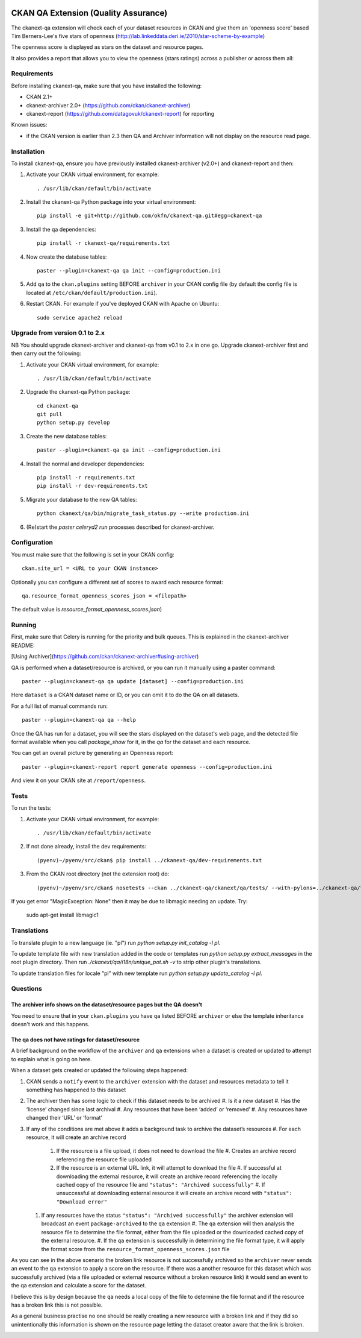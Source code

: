 .. You should enable this project on travis-ci.org and coveralls.io to make
   these badges work. The necessary Travis and Coverage config files have been
   generated for you.

.. image:: https://travis-ci.org/ckan/ckanext-qa.svg?branch=master
    :target: https://travis-ci.org/ckan/ckanext-qa

CKAN QA Extension (Quality Assurance)
=====================================

The ckanext-qa extension will check each of your dataset resources in CKAN and give
them an 'openness score' based Tim Berners-Lee's five stars of openness
(http://lab.linkeddata.deri.ie/2010/star-scheme-by-example)

The openness score is displayed as stars on the dataset and resource pages.

.. image:: qa_dataset.png
    :alt: Stars on the dataset

.. image:: qa_resource.png
    :alt: Stars spelled out on the resource

It also provides a report that allows you to view the openness (stars ratings) across a publisher or across them all:

.. image:: qa_report.png
    :alt: Openness report (star ratings) for a publisher


Requirements
------------

Before installing ckanext-qa, make sure that you have installed the following:

* CKAN 2.1+
* ckanext-archiver 2.0+ (https://github.com/ckan/ckanext-archiver)
* ckanext-report (https://github.com/datagovuk/ckanext-report) for reporting

Known issues:

* if the CKAN version is earlier than 2.3 then QA and Archiver information will not display on the resource read page.


Installation
------------

To install ckanext-qa, ensure you have previously installed ckanext-archiver (v2.0+) and ckanext-report and then:

1. Activate your CKAN virtual environment, for example::

     . /usr/lib/ckan/default/bin/activate

2. Install the ckanext-qa Python package into your virtual environment::

     pip install -e git+http://github.com/okfn/ckanext-qa.git#egg=ckanext-qa

3. Install the qa dependencies::

     pip install -r ckanext-qa/requirements.txt

4. Now create the database tables::

     paster --plugin=ckanext-qa qa init --config=production.ini

5. Add ``qa`` to the ``ckan.plugins`` setting BEFORE ``archiver`` in your CKAN
   config file (by default the config file is located at
   ``/etc/ckan/default/production.ini``).

6. Restart CKAN. For example if you've deployed CKAN with Apache on Ubuntu::

     sudo service apache2 reload


Upgrade from version 0.1 to 2.x
-------------------------------

NB You should upgrade ckanext-archiver and ckanext-qa from v0.1 to 2.x in one go. Upgrade ckanext-archiver first and then carry out the following:

1. Activate your CKAN virtual environment, for example::

     . /usr/lib/ckan/default/bin/activate

2. Upgrade the ckanext-qa Python package::

     cd ckanext-qa
     git pull
     python setup.py develop

3. Create the new database tables::

     paster --plugin=ckanext-qa qa init --config=production.ini

4. Install the normal and developer dependencies::

     pip install -r requirements.txt
     pip install -r dev-requirements.txt

5. Migrate your database to the new QA tables::

     python ckanext/qa/bin/migrate_task_status.py --write production.ini

6. (Re)start the `paster celeryd2 run` processes described for ckanext-archiver.


Configuration
-------------

You must make sure that the following is set in your CKAN config::

    ckan.site_url = <URL to your CKAN instance>

Optionally you can configure a different set of scores to award each resource format::

    qa.resource_format_openness_scores_json = <filepath>

The default value is `resource_format_openness_scores.json`)


Running
--------

First, make sure that Celery is running for the priority and bulk queues. This is explained in the ckanext-archiver README:

[Using Archiver](https://github.com/ckan/ckanext-archiver#using-archiver)

QA is performed when a dataset/resource is archived, or you can run it manually using a paster command::

    paster --plugin=ckanext-qa qa update [dataset] --config=production.ini

Here ``dataset`` is a CKAN dataset name or ID, or you can omit it to do the QA on all datasets.

For a full list of manual commands run::

    paster --plugin=ckanext-qa qa --help

Once the QA has run for a dataset, you will see the stars displayed on the dataset's web page, and the detected file format available when you call `package_show` for it, in the `qa` for the dataset and each resource.

You can get an overall picture by generating an Openness report::

    paster --plugin=ckanext-report report generate openness --config=production.ini

And view it on your CKAN site at ``/report/openness``.


Tests
-----

To run the tests:

1. Activate your CKAN virtual environment, for example::

     . /usr/lib/ckan/default/bin/activate

2. If not done already, install the dev requirements::

    (pyenv)~/pyenv/src/ckan$ pip install ../ckanext-qa/dev-requirements.txt

3. From the CKAN root directory (not the extension root) do::

    (pyenv)~/pyenv/src/ckan$ nosetests --ckan ../ckanext-qa/ckanext/qa/tests/ --with-pylons=../ckanext-qa/test-core.ini

If you get error "MagicException: None" then it may be due to libmagic needing an update. Try:

    sudo apt-get install libmagic1


Translations
------

To translate plugin to a new language (ie. "pl") run `python setup.py init_catalog -l pl`.

To update template file with new translation added in the code or templates
run `python setup.py extract_messages` in the root plugin directory. Then run
`./ckanext/qa/i18n/unique_pot.sh -v` to strip other plugin's translations.

To update translation files for locale "pl" with new template run `python setup.py update_catalog -l pl`.


Questions
---------

The archiver info shows on the dataset/resource pages but the QA doesn't
~~~~~~~~~~~~~~~~~~~~~~~~~~~~~~~~~~~~~~~~~~~~~~~~~~~~~~~~~~~~~~~~~~~~~~~~

You need to ensure that in your ``ckan.plugins`` you have ``qa`` listed BEFORE ``archiver`` or else the template inheritance doesn't work and this happens.

The qa does not have ratings for dataset/resource
~~~~~~~~~~~~~~~~~~~~~~~~~~~~~~~~~~~~~~~~~~~~~~~~~

A brief background on the workflow of the ``archiver`` and ``qa``  extensions when a dataset is created or updated to attempt to explain what is going on here.

When a dataset gets created or updated the following steps happened:

#. CKAN sends a ``notify`` event to the ``archiver`` extension with the dataset and resources metadata to tell it something has happened to this dataset
#. The archiver then has some logic to check if this dataset needs to be archived
   #. Is it a new dataset
   #. Has the ‘license’ changed since last archival
   #. Any resources that have been ‘added’ or ‘removed’
   #. Any resources have changed their ‘URL’ or ‘format’
#. If any of the conditions are met above it adds a background task to archive the dataset’s resources
   #. For each resource, it will create an archive record
      #. If the resource is a file upload, it does not need to download the file
         #. Creates an archive record referencing the resource file uploaded
      #. If the resource is an external URL link, it will attempt to download the file
         #. If successful at downloading the external resource, it will create an archive record referencing the locally cached copy of the resource file and ``"status": "Archived successfully"``
         #. If unsuccessful at downloading external resource it will create an archive record with ``"status": "Download error"``
   #. If any resources have the status ``"status": "Archived successfully"`` the archiver extension will broadcast an event ``package-archived`` to the ``qa`` extension
      #. The ``qa`` extension will then analysis the resource file to determine the file format, either from the file uploaded or the downloaded cached copy of the external resource.
      #. If the ``qa`` extension is successfully in determining the file format type, it will apply the format score from the ``resource_format_openness_scores.json`` file

As you can see in the above scenario the broken link resource is not successfully archived so the ``archiver`` never sends an event to the ``qa`` extension to apply a score on the resource. If there was a another resource for this dataset which was successfully archived (via a file uploaded or external resource without a broken resource link) it would send an event to the qa extension and calculate a score for the dataset.

I believe this is by design because the ``qa`` needs a local copy of the file to determine the file format and if the resource has a broken link this is not possible.

As a general business practise no one should be really creating a new resource with a broken link and if they did so unintentionally this information is shown on the resource page letting the dataset creator aware that the link is broken.

.. image:: qa_display_qld.png
    :alt: QLD Openness report (star ratings) with error